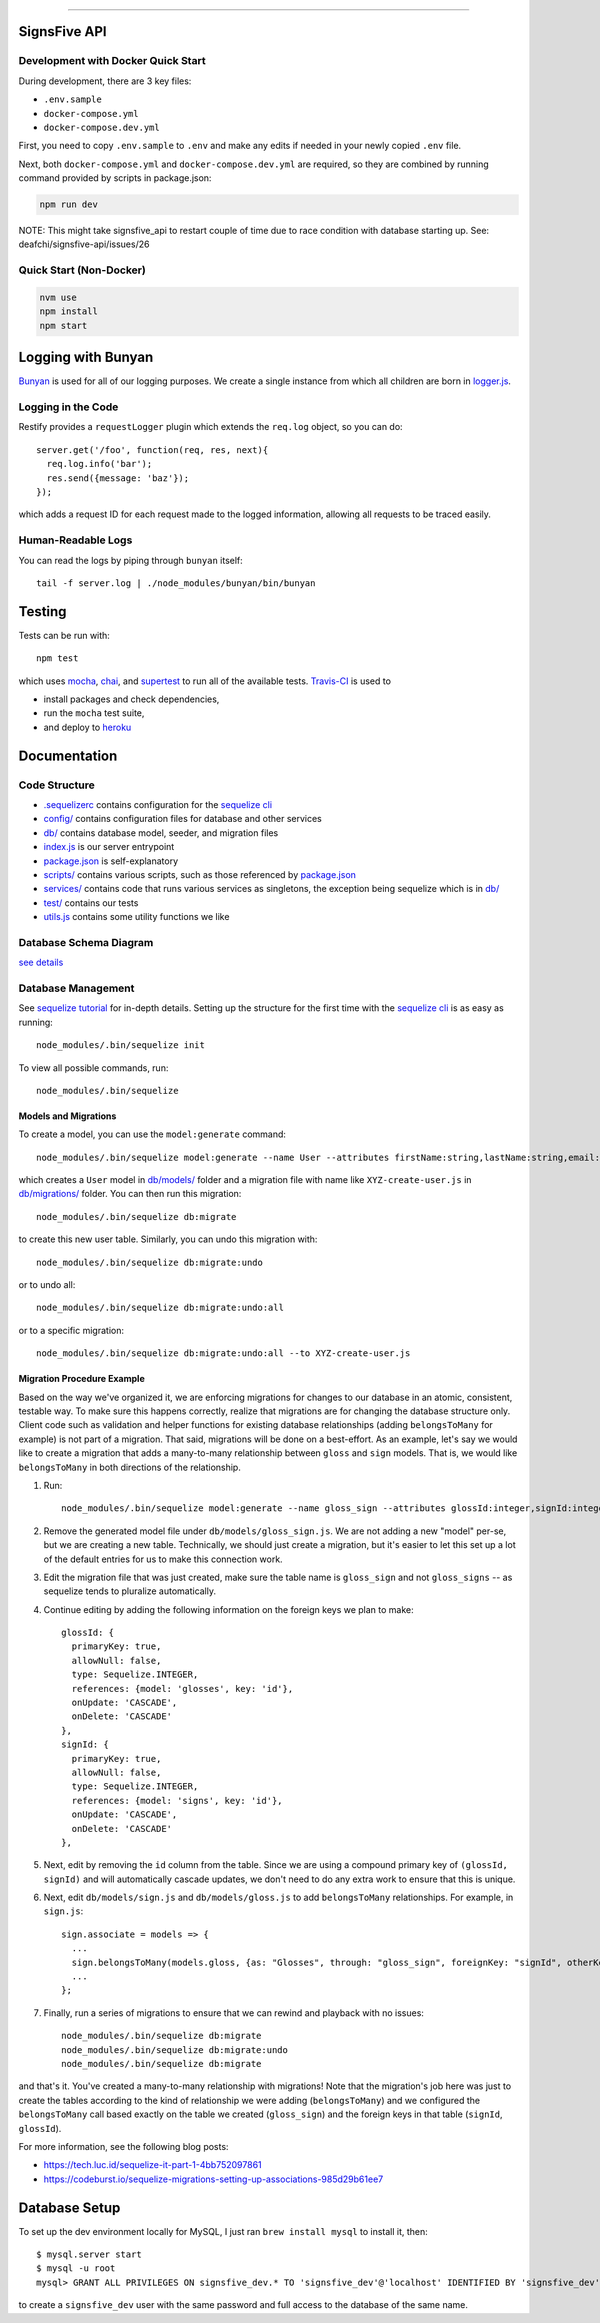 .. image:: documentation/images/signsfive-announcement-facebook_1200x630.jpg
    :target: http://signsfive.com/

----------------------

SignsFive API
=============

.. image:: https://travis-ci.org/deafchi/signsfive-api.svg?branch=master
    :target: https://travis-ci.org/deafchi/signsfive-api

Development with Docker Quick Start
-----------------------------------

During development, there are 3 key files:

- ``.env.sample``
- ``docker-compose.yml``
- ``docker-compose.dev.yml``

First, you need to copy ``.env.sample`` to ``.env`` and make any edits if needed in your newly copied ``.env`` file.

Next, both ``docker-compose.yml`` and ``docker-compose.dev.yml`` are required, so they are combined by running command provided by scripts in package.json:

.. code-block::

  npm run dev

NOTE: This might take signsfive_api to restart couple of time due to race condition with database starting up. See: deafchi/signsfive-api/issues/26

Quick Start (Non-Docker)
------------------------

.. code-block::

  nvm use
  npm install
  npm start

Logging with Bunyan
===================

`Bunyan <https://github.com/trentm/node-bunyan>`_ is used for all of our logging purposes. We create a single instance from which all children are born in `logger.js <logger.js>`_.

Logging in the Code
-------------------

Restify provides a ``requestLogger`` plugin which extends the ``req.log`` object, so you can do::

  server.get('/foo', function(req, res, next){
    req.log.info('bar');
    res.send({message: 'baz'});
  });

which adds a request ID for each request made to the logged information, allowing all requests to be traced easily.

Human-Readable Logs
-------------------

You can read the logs by piping through ``bunyan`` itself::

  tail -f server.log | ./node_modules/bunyan/bin/bunyan

Testing
=======

Tests can be run with::

  npm test

which uses `mocha <https://mochajs.org/>`_, `chai <http://chaijs.com/>`_, and `supertest <https://github.com/visionmedia/supertest>`_ to run all of the available tests. `Travis-CI <https://travis-ci.org/>`_ is used to

- install packages and check dependencies,
- run the ``mocha`` test suite,
- and deploy to `heroku <https://dashboard.heroku.com/>`_

Documentation
=============

Code Structure
--------------

- `.sequelizerc <.sequelizerc>`_ contains configuration for the `sequelize cli <https://github.com/sequelize/cli>`_
- `config/ <config/>`_ contains configuration files for database and other services
- `db/ <db/>`_ contains database model, seeder, and migration files
- `index.js <index.js>`_ is our server entrypoint
- `package.json <package.json>`_ is self-explanatory
- `scripts/ <scripts/>`_ contains various scripts, such as those referenced by `package.json <package.json>`_
- `services/ <services/>`_ contains code that runs various services as singletons, the exception being sequelize which is in `db/ <db/>`_
- `test/ <test/>`_ contains our tests
- `utils.js <utils.js>`_ contains some utility functions we like

Database Schema Diagram
-----------------------
`see details <documentation/SCHEMA-DIAGRAM.rst>`_

Database Management
-------------------

See `sequelize tutorial <http://docs.sequelizejs.com/manual/tutorial/migrations.html>`_ for in-depth details. Setting up the structure for the first time with the `sequelize cli <https://github.com/sequelize/cli>`_ is as easy as running::

  node_modules/.bin/sequelize init

To view all possible commands, run::

  node_modules/.bin/sequelize

Models and Migrations
~~~~~~~~~~~~~~~~~~~~~

To create a model, you can use the ``model:generate`` command::

  node_modules/.bin/sequelize model:generate --name User --attributes firstName:string,lastName:string,email:string

which creates a ``User`` model in `db/models/ <db/models/>`_ folder and a migration file with name like ``XYZ-create-user.js`` in `db/migrations/ <db/migrations/>`_ folder. You can then run this migration::

  node_modules/.bin/sequelize db:migrate

to create this new user table. Similarly, you can undo this migration with::

  node_modules/.bin/sequelize db:migrate:undo

or to undo all::

  node_modules/.bin/sequelize db:migrate:undo:all

or to a specific migration::

   node_modules/.bin/sequelize db:migrate:undo:all --to XYZ-create-user.js

Migration Procedure Example
~~~~~~~~~~~~~~~~~~~~~~~~~~~

Based on the way we've organized it, we are enforcing migrations for changes to our database in an atomic, consistent, testable way. To make sure this happens correctly, realize that migrations are for changing the database structure only. Client code such as validation and helper functions for existing database relationships (adding ``belongsToMany`` for example) is not part of a migration. That said, migrations will be done on a best-effort. As an example, let's say we would like to create a migration that adds a many-to-many relationship between ``gloss`` and ``sign`` models. That is, we would like ``belongsToMany`` in both directions of the relationship.

#. Run::

    node_modules/.bin/sequelize model:generate --name gloss_sign --attributes glossId:integer,signId:integer

#. Remove the generated model file under ``db/models/gloss_sign.js``. We are not adding a new "model" per-se, but we are creating a new table. Technically, we should just create a migration, but it's easier to let this set up a lot of the default entries for us to make this connection work.
#. Edit the migration file that was just created, make sure the table name is ``gloss_sign`` and not ``gloss_signs`` -- as sequelize tends to pluralize automatically.
#. Continue editing by adding the following information on the foreign keys we plan to make::

      glossId: {
        primaryKey: true,
        allowNull: false,
        type: Sequelize.INTEGER,
        references: {model: 'glosses', key: 'id'},
        onUpdate: 'CASCADE',
        onDelete: 'CASCADE'
      },
      signId: {
        primaryKey: true,
        allowNull: false,
        type: Sequelize.INTEGER,
        references: {model: 'signs', key: 'id'},
        onUpdate: 'CASCADE',
        onDelete: 'CASCADE'
      },

#. Next, edit by removing the ``id`` column from the table. Since we are using a compound primary key of ``(glossId, signId)`` and will automatically cascade updates, we don't need to do any extra work to ensure that this is unique.

#. Next, edit ``db/models/sign.js`` and ``db/models/gloss.js`` to add ``belongsToMany`` relationships. For example, in ``sign.js``::

    sign.associate = models => {
      ...
      sign.belongsToMany(models.gloss, {as: "Glosses", through: "gloss_sign", foreignKey: "signId", otherKey: "glossId"});
      ...
    };

#. Finally, run a series of migrations to ensure that we can rewind and playback with no issues::

    node_modules/.bin/sequelize db:migrate
    node_modules/.bin/sequelize db:migrate:undo
    node_modules/.bin/sequelize db:migrate

and that's it. You've created a many-to-many relationship with migrations! Note that the migration's job here was just to create the tables according to the kind of relationship we were adding (``belongsToMany``) and we configured the ``belongsToMany`` call based exactly on the table we created (``gloss_sign``) and the foreign keys in that table (``signId``, ``glossId``).

For more information, see the following blog posts:

- https://tech.luc.id/sequelize-it-part-1-4bb752097861
- https://codeburst.io/sequelize-migrations-setting-up-associations-985d29b61ee7

Database Setup
==============

To set up the dev environment locally for MySQL, I just ran ``brew install mysql`` to install it, then::

  $ mysql.server start
  $ mysql -u root
  mysql> GRANT ALL PRIVILEGES ON signsfive_dev.* TO 'signsfive_dev'@'localhost' IDENTIFIED BY 'signsfive_dev';

to create a ``signsfive_dev`` user with the same password and full access to the database of the same name.
